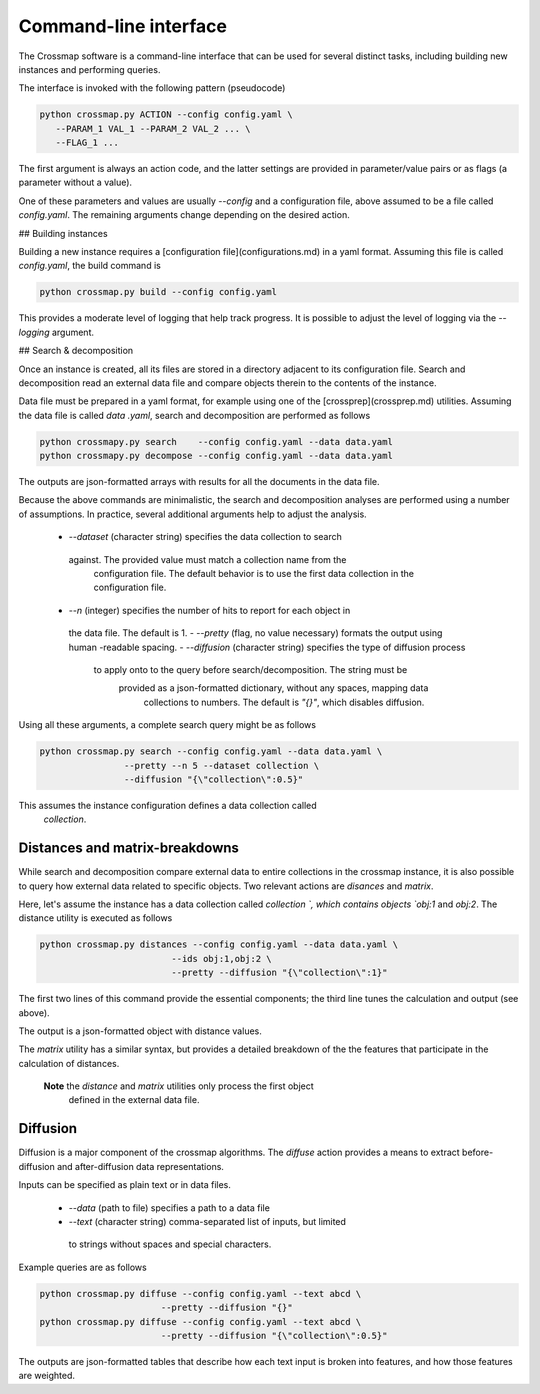 Command-line interface
======================


The Crossmap software is a command-line interface that can be used for several
distinct tasks, including building new instances and performing queries.

The interface is invoked with the following pattern (pseudocode)

.. code:: bash

    python crossmap.py ACTION --config config.yaml \
       --PARAM_1 VAL_1 --PARAM_2 VAL_2 ... \
       --FLAG_1 ...

 
The first argument is always an action code, and the latter settings are
provided in parameter/value pairs or as flags (a parameter without a value).
 
One of these parameters and values are usually `--config` and a configuration
file, above assumed to be a file called `config.yaml`. The remaining
arguments change depending on the desired action.


## Building instances

Building a new instance requires a [configuration file](configurations.md) in
a yaml format. Assuming this file is called `config.yaml`, the build command is

.. code:: bash

    python crossmap.py build --config config.yaml


This provides a moderate level of logging that help track progress. It is
possible to adjust the level of logging via the `--logging` argument.


## Search & decomposition

Once an instance is created, all its files are stored in a directory adjacent
to its configuration file. Search and decomposition read an external data
file and compare objects therein to the contents of the instance.
  
Data file must be prepared in a yaml format, for example using one of the
[crossprep](crossprep.md) utilities. Assuming the data file is called `data
.yaml`, search and decomposition are performed as follows
  
.. code:: bash

    python crossmapy.py search    --config config.yaml --data data.yaml
    python crossmapy.py decompose --config config.yaml --data data.yaml


The outputs are json-formatted arrays with results for all the documents in
the data file.
  
Because the above commands are minimalistic, the search and decomposition
analyses are performed using a number of assumptions. In practice, several
additional arguments help to adjust the analysis.
  
 - `--dataset` (character string) specifies the data collection to search
  against. The provided value must match a collection name from the
   configuration file. The default behavior is to use the first data collection
   in the configuration file.
 - `--n` (integer) specifies the number of hits to report for each object in
  the data file. The default is 1.
  - `--pretty` (flag, no value necessary) formats the output using human
  -readable spacing.
  - `--diffusion` (character string) specifies the type of diffusion process
   to apply onto to the query before search/decomposition. The string must be
    provided as a json-formatted dictionary, without any spaces, mapping data
     collections to numbers. The default is `"{}"`, which disables diffusion.
     
Using all these arguments, a complete search query might be as follows

.. code:: bash

    python crossmap.py search --config config.yaml --data data.yaml \
                    --pretty --n 5 --dataset collection \
                    --diffusion "{\"collection\":0.5}"

 
This assumes the instance configuration defines a data collection called
 `collection`.


Distances and matrix-breakdowns
~~~~~~~~~~~~~~~~~~~~~~~~~~~~~~~

While search and decomposition compare external data to entire collections in
the crossmap instance, it is also possible to query how external data
related to specific objects. Two relevant actions are `disances` and
`matrix`.
   
Here, let's assume the instance has a data collection called `collection
`, which contains objects `obj:1` and `obj:2`. The distance utility is
executed as follows

.. code:: bash

    python crossmap.py distances --config config.yaml --data data.yaml \
                             --ids obj:1,obj:2 \
                             --pretty --diffusion "{\"collection\":1}"


The first two lines of this command provide the essential components; the
third line tunes the calculation and output (see above).
 
The output is a json-formatted object with distance values.
 
The `matrix` utility has a similar syntax, but provides a detailed
breakdown of the the features that participate in the calculation of
distances.
   
 **Note** the `distance` and `matrix` utilities only process the first object
  defined in the external data file. 


Diffusion
~~~~~~~~~

Diffusion is a major component of the crossmap algorithms. The `diffuse`
action provides a means to extract before-diffusion and after-diffusion data
representations.

Inputs can be specified as plain text or in data files. 
 
  - `--data` (path to file) specifies a path to a data file
  - `--text` (character string) comma-separated list of inputs, but limited
   to strings without spaces and special characters.
   
Example queries are as follows
 
.. code:: bash

    python crossmap.py diffuse --config config.yaml --text abcd \
                           --pretty --diffusion "{}"
    python crossmap.py diffuse --config config.yaml --text abcd \
                           --pretty --diffusion "{\"collection\":0.5}" 


The outputs are json-formatted tables that describe how each text input is
broken into features, and how those features are weighted.

